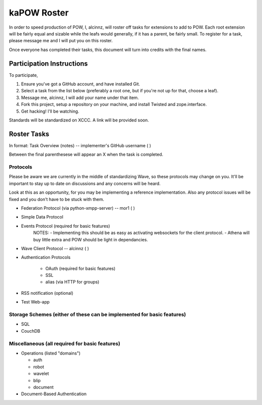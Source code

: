 kaPOW Roster
++++++++++++

In order to speed production of POW, I, alcinnz, will roster off tasks for extensions to add to POW. Each root extension will be fairly equal and sizable while the leafs would generally, if it has a parent, be fairly small. To register for a task, please message me and I will put you on this roster.

Once everyone has completed their tasks, this document will turn into credits with the final names.

Participation Instructions
==========================

To participate,

#. Ensure you've got a GitHub account, and have installed Git. 

#. Select a task from the list below (preferably a root one, but if you're not up for that, choose a leaf).

#. Message me, alcinnz, I will add your name under that item. 

#. Fork this project, setup a repository on your machine, and install Twisted and zope.interface.

#. Get hacking! I'll be watching.

Standards will be standardized on XCCC. A link will be provided soon.

Roster Tasks
============
In format:
Task Overview (notes) -- implementer's GitHub username ( )

Between the final parenthesese will appear an X when the task is completed.

Protocols
---------

Please be aware we are currently in the middle of standardizing Wave, so these protocols may change on you. It'll be important to stay up to date on discussions and any concerns will be heard. 

Look at this as an opportunity, for you may be implementing a reference implementation. Also any protocol issues will be fixed and you don't have to be stuck with them.

- Federation Protocol (via python-xmpp-server) -- mor1 ( )

- Simple Data Protocol

- Events Protocol  (required for basic features)
   NOTES:
   - Implementing this should be as easy as activating websockets for the client protocol.
   - Athena will buy little extra and POW should be light in dependancies.

- Wave Client Protocol -- alcinnz ( )

- Authentication Protocols

   - OAuth (required for basic features)

   - SSL

   - alias (via HTTP for groups)

- RSS notification (optional)

- Test Web-app

Storage Schemes (either of these can be implemented for basic features)
---------------

- SQL

- CouchDB

Miscellaneous (all required for basic features)
-------------

- Operations (listed "domains")

  - auth

  - robot

  - wavelet

  - blip

  - document

- Document-Based Authentication